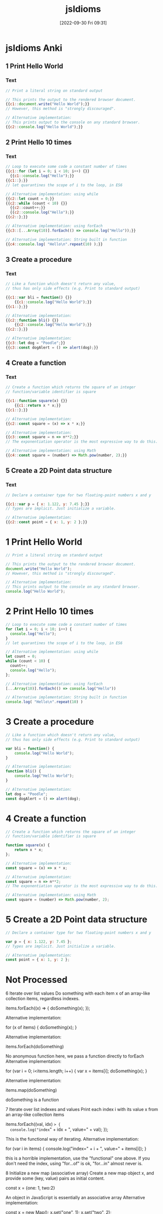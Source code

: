 :PROPERTIES:
:ID:       d4e35bd9-9139-4279-8953-fcf40329f240
:END:
#+title: jsIdioms
#+date: [2022-09-30 Fri 09:31]

* jsIdioms Anki
:PROPERTIES:
:ANKI_DECK: 00-software engineering::JavaScript::jsIdioms
:ANKI_TAGS: JS Idioms
:END:
** 1 Print Hello World
:PROPERTIES:
:ANKI_NOTE_TYPE: Cloze (Type Answer)
:ANKI_NOTE_ID: 1664551933771
:END:
*** Text
#+begin_src js
// Print a literal string on standard output

// This prints the output to the rendered browser document.
{{c1::document.write("Hello World");}}
// However, this method is "strongly discouraged".

// Alternative implementation:
// This prints output to the console on any standard browser.
{{c2::console.log("Hello World");}}
#+end_src
** 2 Print Hello 10 times
:PROPERTIES:
:ANKI_NOTE_TYPE: Cloze (Type Answer)
:ANKI_NOTE_ID: 1664552720794
:END:
*** Text
#+begin_src js
// Loop to execute some code a constant number of times
{{c1::for (let i = 0; i < 10; i++) {}}
  {{c1::console.log("Hello");}}
{{c1::};}}
// let quarantines the scope of i to the loop, in ES6

// Alternative implementation: using while
{{c2::let count = 0;}}
{{c2::while (count < 10) {}}
  {{c2::count++;}}
  {{c2::console.log("Hello");}}
{{c2::};}}

// Alternative implementation: using forEach
{{c3::[...Array(10)].forEach(() => console.log("Hello"));}}

// Alternative implementation: String built in function
{{c4::console.log( "Hello\n".repeat(10) );}}
#+end_src
** 3 Create a procedure
:PROPERTIES:
:ANKI_NOTE_TYPE: Cloze (Type Answer)
:ANKI_NOTE_ID: 1664552720869
:END:
*** Text
#+begin_src js
// Like a function which doesn't return any value,
// thus has only side effects (e.g. Print to standard output)

{{c1::var bli = function() {}}
	{{c1::console.log("Hello World");}}
{{c1::};}}

// Alternative implementation:
{{c2::function bli() {}}
	{{c2::console.log("Hello World");}}
{{c2::};}}

// Alternative implementation:
{{c3::let dog = "Poodle";}}
{{c3::const dogAlert = () => alert(dog);}}
#+end_src
** 4 Create a function
:PROPERTIES:
:ANKI_NOTE_TYPE: Cloze (Type Answer)
:ANKI_NOTE_ID: 1664552720944
:END:
*** Text
#+begin_src js
// Create a function which returns the square of an integer
// function/variable identifier is square

{{c1::function square(x) {}}
	{{c1::return x * x;}}
{{c1::};}}

// Alternative implementation:
{{c2::const square = (x) => x * x;}}

// Alternative implementation:
{{c3::const square = n => n**2;}}
// The exponentiation operator is the most expressive way to do this.

// Alternative implementation: using Math
{{c4::const square = (number) => Math.pow(number, 2);}}
#+end_src
** 5 Create a 2D Point data structure
:PROPERTIES:
:ANKI_NOTE_TYPE: Cloze (Type Answer)
:ANKI_NOTE_ID: 1664552721018
:END:
*** Text
#+begin_src js
// Declare a container type for two floating-point numbers x and y

{{c1::var p = { x: 1.122, y: 7.45 };}}
// Types are implicit. Just initialize a variable.

// Alternative implementation:
{{c2::const point = { x: 1, y: 2 };}}
#+end_src
* 1 Print Hello World
#+begin_src js
// Print a literal string on standard output

// This prints the output to the rendered browser document.
document.write("Hello World");
// However, this method is "strongly discouraged".

// Alternative implementation:
// This prints output to the console on any standard browser.
console.log("Hello World");
#+end_src
* 2 Print Hello 10 times
#+begin_src js
// Loop to execute some code a constant number of times
for (let i = 0; i < 10; i++) {
  console.log("Hello");
}
// let quarantines the scope of i to the loop, in ES6

// Alternative implementation: using while
let count = 0;
while (count < 10) {
  count++;
  console.log("Hello");
};

// Alternative implementation: using forEach
[...Array(10)].forEach(() => console.log("Hello"))

// Alternative implementation: String built in function
console.log( "Hello\n".repeat(10) )
#+end_src
* 3 Create a procedure
#+begin_src js
// Like a function which doesn't return any value,
// thus has only side effects (e.g. Print to standard output)

var bli = function() {
	console.log("Hello World");
}

// Alternative implementation:
function bli() {
	console.log("Hello World");
}

// Alternative implementation:
let dog = "Poodle";
const dogAlert = () => alert(dog);
#+end_src
* 4 Create a function
#+begin_src js
// Create a function which returns the square of an integer
// function/variable identifier is square

function square(x) {
	return x * x;
};

// Alternative implementation:
const square = (x) => x * x;

// Alternative implementation:
const square = n => n**2;
// The exponentiation operator is the most expressive way to do this.

// Alternative implementation: using Math
const square = (number) => Math.pow(number, 2);
#+end_src
* 5 Create a 2D Point data structure
#+begin_src js
// Declare a container type for two floating-point numbers x and y

var p = { x: 1.122, y: 7.45 };
// Types are implicit. Just initialize a variable.

// Alternative implementation:
const point = { x: 1, y: 2 };
#+end_src
* Not Processed

6
Iterate over list values
Do something with each item x of an array-like collection items, regardless indexes.


items.forEach((x) => {
    doSomething(x);
});

Alternative implementation:

for (x of items) {
	doSomething(x);
}

Alternative implementation:

items.forEach(doSomething)

No anonymous function here, we pass a function directly to forEach
Alternative implementation:

for (var i = 0; i<items.length; i++) {
  var x = items[i];
  doSomething(x);
}

Alternative implementation:

items.map(doSomething)

doSomething is a function

7
Iterate over list indexes and values
Print each index i with its value x from an array-like collection items


items.forEach((val, idx) => {
  console.log("index=" + idx + ", value=" + val);
});

This is the functional way of iterating.
Alternative implementation:

for (var i in items) {
   console.log("index=" + i + ", value=" + items[i]);
}

this is a horrible implementation, use the "functional" one above. If you don't need the index, using "for...of" is ok, "for...in" almost never is.

8
Initialize a new map (associative array)
Create a new map object x, and provide some (key, value) pairs as initial content.


const x = {one: 1, two:2}

An object in JavaScript is essentially an associative array
Alternative implementation:

const x = new Map();
x.set("one", 1);
x.set("two", 2);

From ES2015
Alternative implementation:

const x = new Map([["one",1],["two",2]]);

The Map constructor can take an array of [key, value] pairs.

9
Create a Binary Tree data structure
The structure must be recursive because left child and right child are binary trees too. A node has access to children nodes, but not to its parent.


class Node {
  constructor (data) {
    this.data = data
    this.left = null
    this.right = null
  }
}


10
Shuffle a list
Generate a random permutation of the elements of list x


for (var i = x.length - 1; i > 0; i--) {
    var j = Math.floor(Math.random() * (i + 1));
    var temp = x[j];
    x[j] = x[i];
    x[i] = temp;
}

Shuffle a list in-place using the Fisher-Yates algorithm.

11
Pick a random element from a list
The list x must be non-empty.


x[Math.floor(Math.random() * x.length)]

Note that Math.random is not cryptographically secure.
Alternative implementation:

x[~~(Math.random() * x.length)];

~~ is a faster way to call Math.floor().

Note that Math.random is not cryptographically secure.

12
Check if list contains a value
Check if the list contains the value x.
list is an iterable finite container.


return list.indexOf(x) !== -1;

Array.prototype.includes() is preferred but if you are supporting browsers that are 5+ years old, for example IE11, and you are not using a transpiler, then the old syntax with indexOf is generally well-understood.
Alternative implementation:

return list.includes(x);

ES7 (Works on strings from ES6)

13
Iterate over map keys and values
Access each key k with its value x from an associative array mymap, and print them.


Object.entries(mymap).forEach(([key, value]) => {
	console.log('key:', key, 'value:', value);
});

Alternative implementation:

for (const key in mymap) {
    console.log('key:', key, 'value:', mymap[key]);
}


14
Pick uniformly a random floating point number in [a..b)
Pick a random number greater than or equals to a, strictly inferior to b. Precondition : a < b.


a + (b-a) * Math.random();

Alternative implementation:

a + Math.random() * (b - a)


15
Pick uniformly a random integer in [a..b]
Pick a random integer greater than or equals to a, inferior or equals to b. Precondition : a < b.


function pick(a, b) {
    return a + Math.floor(Math.random() * (b - a + 1));
}

You have to build it from a floating-point random number. It is important to use floor , not round .

16
Depth-first traversal of a binary tree
Call a function f on every node of binary tree bt, in depth-first infix order


function dfs(bt) {
	if (bt === undefined) return;
	dfs(bt.left);
	f(bt);
	dfs(bt.right);
}


17
Create a Tree data structure
The structure must be recursive. A node may have zero or more children. A node has access to its children nodes, but not to its parent.


class Node {
  constructor (value, children = []) {
    this.value = value
    this.children = children
  }
}


18
Depth-first traversal of a tree
Call a function f on every node of a tree, in depth-first prefix order


function DFS(f, root) {
	f(root)
	if (root.children) {
		root.children.forEach(child => DFS(f, child))
	}
}

Works in ES6

19
Reverse a list
Reverse the order of the elements of the list x.
This may reverse "in-place" and destroy the original ordering.


x = x.reverse();

note that Array.prototype.reverse() not only returns the reversed array, it works in place!

20
Return two values
Implement a function search which looks for item x in a 2D matrix m.
Return indices i, j of the matching cell.
Think of the most idiomatic way in the language to return the two values at the same time.


function search(m, x) {
    for (var i = 0; i < m.length; i++) {
        for (var j = 0; j < m[i].length; j++) {
            if (m[i][j] == x) {
                return [i, j];
            }
        }
    }
    return false;
}

Return an array if found, or false if not found.

21
Swap values
Swap the values of the variables a and b


var tmp = a;
a = b;
b = tmp;

Alternative implementation:

[a, b] = [b, a];

ECMA2015 and above

22
Convert string to integer
Extract the integer value i from its string representation s (in radix 10)


let i = parseInt(s, 10)

parseInt(string, radix);
The radix is an integer between 2 and 36.
Alternative implementation:

const i = Number(s);

Alternative implementation:

const i = +s


23
Convert real number to string with 2 decimal places
Given a real number x, create its string representation s with 2 decimal digits following the dot.


num.toFixed(2)


24
Assign to string the japanese word ネコ
Declare a new string s and initialize it with the literal value "ネコ" (which means "cat" in japanese)


s = "ネコ";

JavaScript was designed to use unicode.

25
Send a value to another thread
Share the string value "Alan" with an existing running process which will then display "Hello, Alan"


{
  // in file worker.js
  onmessage = ({data}) => {
    console.log (`Hello, ${data}`)
  }
}
{
  // in file main.js
  const worker = new Worker ('worker.js')
  worker.postMessage ('Alan')
}

Not supported in Internet Explorer or NodeJS.
Alternative implementation:

import { isMainThread, Worker, parentPort } from 'worker_threads';

if (isMainThread) {
  const worker = new Worker(new URL(import.meta.url));
  worker.postMessage('Alan');
} else {
  parentPort.once('message', (message) => {
    console.log(`Hello, ${message}`);
  });
}

Only supported in Node.js

26
Create a 2-dimensional array
Declare and initialize a matrix x having m rows and n columns, containing real numbers.


var x = [];
for (var i = 0; i < m; i++) {
  x[i] = [];
}

Alternative implementation:

const x = new Array(m).fill(new Array(n).fill(Math.random()));


27
Create a 3-dimensional array
Declare and initialize a 3D array x, having dimensions boundaries m, n, p, and containing real numbers.


const x = new Array(m).fill(
  new Array(n).fill(
    new Array(p).fill(Math.random())
  )
)


28
Sort by a property
Sort the elements of the list (or array-like collection) items in ascending order of x.p, where p is a field of the type Item of the objects in items.


items.sort(function(a,b) {
  return compareFieldP(a.p, b.p);
});

Implements your own compareFieldP depending on the type of p.

29
Remove item from list, by its index
Remove i-th item from list items.
This will alter the original list or return a new list, depending on which is more idiomatic.
Note that in most languages, the smallest valid value for i is 0.


let new_list = items.filter(function(val,idx,ary) { return idx != i });

Alternative implementation:

items.splice(i,1);

this will modify the original list (kinda)

30
Parallelize execution of 1000 independent tasks
Launch the concurrent execution of procedure f with parameter i from 1 to 1000.
Tasks are independent and f(i) doesn't return any value.
Tasks need not run all at the same time, so you may use a pool.


for (let i = 1; i <= 1000; i++) setTimeout(() => f(i), 0);


31
Recursive factorial (simple)
Create the recursive function f which returns the factorial of the non-negative integer i, calculated from f(i-1)


function f(i) {
   return i<2 ? 1 : i * f(i-1);
}

Alternative implementation:

const f = i => i === 0 ? 1 : i * f(i-1)


32
Integer exponentiation by squaring
Create function exp which calculates (fast) the value x power n.
x and n are non-negative integers.


function exp(x, n) {
   if (n===0) return 1;
   if (n===1) return x;
   return n%2 ? x * exp(x*x, (n-1)/2)
              : exp(x*x, n/2);
}

Alternative implementation:

const exp = Math.pow;


33
Atomically read and update variable
Assign to the variable x the new value f(x), making sure that no other thread may modify x between the read and the write.


let x = f(x)

JavaScript is single threaded, so we can be sure that no other thread will modify x in between :3

34
Create a set of objects
Declare and initialize a set x containing unique objects of type T.


let x = new Set();


35
First-class function : compose
Implement a function compose (A -> C) with parameters f (A -> B) and g (B -> C), which returns the composition function g ∘ f


function compose(f,g){
    return function(x){
        return g(f(x));
    };
}


36
First-class function : generic composition
Implement a function compose which returns composition function g ∘ f for any functions f and g having exactly 1 parameter.


function compose(f,g){
    return function(x){
        return g(f(x));
    };
}

In Javascript this is valid regardless the type of the inputs and outputs.
Alternative implementation:

const compose = f => g => x => g(f(x));

Curried function is idiomatic in a functional style.

Relies on ES2015 language features (lambda functions)

37
Currying
Transform a function that takes multiple arguments into a function for which some of the arguments are preset.


function curry (fn, scope) {

    scope = scope || window;

    // omit curry function first arguments fn and scope
    var args = Array.prototype.slice.call(arguments, 2);

    return function() {
	var trueArgs = args.concat(Array.prototype.slice.call(arguments, 0));
        fn.apply(scope, trueArgs);
    };
}

Call curry on a function, a scope and then just enumerate the arguments you want to be curried in the returned function ;)
Alternative implementation:

const curry = (fn, ...initialArgs) => (...args) => fn(...initialArgs, ...args);

const add = (a, b) => a + b;

const add5 = curry(add, 5);

const result = add5(1) // 6


38
Extract a substring
Find substring t consisting in characters i (included) to j (excluded) of string s.
Character indices start at 0 unless specified otherwise.
Make sure that multibyte characters are properly handled.


let t = s.substring(i, j);

Alternative implementation:

let t = s.slice(i, j);


39
Check if string contains a word
Set boolean ok to true if string word is contained in string s as a substring, or to false otherwise.


var ok = s.indexOf(word) !== -1;

indexOf returns -1 if the word isn't found.
Alternative implementation:

var ok = s.includes(word);

includes was added in ECMAScript 6.

41
Reverse a string
Create string t containing the same characters as string s, in reverse order.
Original string s must remain unaltered. Each character must be handled correctly regardless its number of bytes in memory.


var t = s.split("").reverse().join("");


42
Continue outer loop
Print each item v of list a which is not contained in list b.
For this, write an outer loop to iterate on a and an inner loop to iterate on b.


OUTER:
for (var i in a) {
   for (var j in b) {
      if (a[i] === b[j]) {
         continue OUTER;
      }
   }
   console.log(a[i] + " not in the list");
}


43
Break outer loop
Look for a negative value v in 2D integer matrix m. Print it and stop searching.


OUTER:
for (var i in m) {
   for (var j in m[i]) {
      if (m[i][j] < 0) {
         console.log("Negative value found: "+m[i][j]);
         break OUTER;
      }
   }
}


44
Insert element in list
Insert the element x at position i in the list s. Further elements must be shifted to the right.


s.splice(i, 0, x);


45
Pause execution for 5 seconds
Sleep for 5 seconds in current thread, before proceeding with the next instructions.


setTimeout(function(){
	// Instructions after delay
},5000);

Javascript does not have a sleep function. The execution flow must be structured with a callback (it can be a closure).
Unit is millisecond.
Alternative implementation:

const sleep = ms => new Promise(resolve => setTimeout(resolve, ms));

// use inside an async function
await sleep(5000);


46
Extract beginning of string (prefix)
Create string t consisting of the 5 first characters of string s.
Make sure that multibyte characters are properly handled.


let t = s.substring(0,5);


47
Extract string suffix
Create string t consisting in the 5 last characters of string s.
Make sure that multibyte characters are properly handled.


var t = s.slice(-5);


48
Multi-line string literal
Assign to variable s a string literal consisting in several lines of text, including newlines.


let s = "This is a very long string which needs \n" +
        "to wrap across multiple lines because \n" +
        "otherwise my code is unreadable.";

By concatenation.
Alternative implementation:

let s = "This is a very long string which needs \
to wrap across multiple lines because \
otherwise my code is unreadable.";

When using backslashes, indentation inside the string literal must be far left.
Alternative implementation:

let s = `This is a very long string which needs
to wrap across multiple lines because
otherwise my code is unreadable.`;

ES6 so-called "template literals".

49
Split a space-separated string
Build list chunks consisting in substrings of input string s, separated by one or more space characters.


let chunks = s.split(/ +/);


50
Make an infinite loop
Write a loop that has no end clause.


while (true) {
	// to infinity
}

Alternative implementation:

for(;;) {
	console.log('Oops')
}


51
Check if map contains key
Determine whether the map m contains an entry for the key k


k in m

This will lookup a property in the object and its entire prototype chain.
Alternative implementation:

m.hasOwnProperty(k)

This is like "k in m" except it doesn't check up the prototype chain, which is often not what people want.
Alternative implementation:

_m.has(_k)

Uses an actual Map instance, rather than relying on objects and their keys

52
Check if map contains value
Determine whether the map m contains an entry with the value v, for some key.


Object.values(m).includes(v)

JavaScript objects are hashmaps.
Object.values() converts a hashmap to a list of values.
Array#includes then checks whether v is included.
Alternative implementation:

[...m.values()].includes(v)

Unlike the previous implementation, this works for Map objects rather than normal Objects.

53
Join a list of strings
Concatenate elements of string list x joined by the separator ", " to create a single string y.


y = x.join(", ");


54
Compute sum of integers
Calculate the sum s of the integer list or array x.


var s = x.reduce((a, b) => a + b, 0);

Alternative implementation:

var s = x.reduce((a, b) => a + b)


55
Convert integer to string
Create the string representation s (in radix 10) of the integer value i.


var s = i.toString();

Alternative implementation:

var s = i + "";


56
Launch 1000 parallel tasks and wait for completion
Fork-join : launch the concurrent execution of procedure f with parameter i from 1 to 1000.
Tasks are independent and f(i) doesn't return any value.
Tasks need not run all at the same time, so you may use a pool.
Wait for the completion of the 1000 tasks and then print "Finished".


{
  // in file worker.js
  onmessage = f
}
{
  // in file main.js
  for (let i = 0; i < 1000; i++) {
    new Worker ('worker.js')
      .postMessage (i)
  }
}

Alternative implementation:

const tasks = [];
for (let i = 0; i < 1000; i++) {
  tasks.push(f(i));
}

await Promise.all(tasks);
console.log("Finished");

Uses the async function f to create 1000 Promises which are await-ed. All tasks are run in a single thread.

57
Filter list
Create the list y containing the items from the list x that satisfy the predicate p. Respect the original ordering. Don't modify x in-place.


y = x.filter(p);

Keeps all the elements that pass the test p

58
Extract file content to a string
Create string lines from the content of the file with filename f.


var fs = require('fs');

fs.readFile(f, (err, lines) => {
    if (err) {
        // Handle error...
    }

    // Work with `lines` here.
}

Uses Node-specific file-system API.

59
Write to standard error stream
Print the message "x is negative" to standard error (stderr), with integer x value substitution (e.g. "-2 is negative").


const util = require("util");

console.error(util.format("%d is negative", x));

Alternative implementation:

console.error(x, "is negative");

Alternative implementation:

console.error(`${x} is negative`);


60
Read command line argument
Assign to x the string value of the first command line parameter, after the program name.


const x = process.argv[2]

This only works on nodeJS because browsers aren't a command line.
process.argv[0] is the filepath you're at.
process.argv[1] is `node` (the command used to run the program).

61
Get current date
Assign to the variable d the current date/time value, in the most standard type.


var d = Date.now();

This returns the number of milliseconds since epoch (not an object).

See the documentation for support and polyfills for non-modern browsers.
Alternative implementation:

var d = new Date();


62
Find substring position
Set i to the first position of string y inside string x, if exists.

Specify if i should be regarded as a character index or as a byte index.

Explain the behavior when y is not contained in x.


let i = x.indexOf(y);

This sets i to -1 if y is not found in x.

63
Replace fragment of a string
Assign to x2 the value of string x with all occurrences of y replaced by z.
Assume occurrences of y are not overlapping.


var x2 = x.replace(new RegExp(y, 'g'), z);

This works well only if y doesn't contain special regexp characters.
Alternative implementation:

const x2 = x.replaceAll(y, z);


64
Big integer : value 3 power 247
Assign to x the value 3^247


let x = 3n ** 247n;

Big integers (arbitrary precision integers) are currently only supported by Chrome, NodeJS, and Firefox.

65
Format decimal number
From the real value x in [0,1], create its percentage string representation s with one digit after decimal point. E.g. 0.15625 -> "15.6%"


const s = Math.round (x * 1000) / 10 + '%'

Sadly there's no builtin in JavaScript for this sort of thing.
Alternative implementation:

const percentFormatter = new Intl.NumberFormat('en-US', {
  style: 'percent',
  maximumSignificantDigits: 3
});

const s = percentFormatter.format(x);

Uses an Intl.NumberFormat to create a human-readable percentage string.

66
Big integer exponentiation
Calculate the result z of x power n, where x is a big integer and n is a positive integer.


let z = x**n

x and n should be of type BigInt, which is only supported in NodeJS, Firefox, and Chrome

67
Binomial coefficient "n choose k"
Calculate binom(n, k) = n! / (k! * (n-k)!). Use an integer type able to handle huge numbers.


const fac = x => x ? x * fac (x - 1) : x + 1
const binom = (n, k) => fac (n) / fac (k) / fac (n - k >= 0 ? n - k : NaN)

JavaScript is concise even when it has no builtins. The integer type (BigInt) is only supported by Firefox, NodeJS, and Chrome at the moment.

68
Create a bitset
Create an object x to store n bits (n being potentially large).


let x = new Buffer (Math.ceil (n / 8))

Buffers allocate bytes, so we divide n by 8 and take the ceiling of n

69
Seed random generator
Use seed s to initialize a random generator.

If s is constant, the generator output will be the same each time the program runs. If s is based on the current value of the system clock, the generator output will be different each time.


const seed = require ('seedrandom')

seed (s)

s is impure—it can give different outputs with the same input.

70
Use clock as random generator seed
Get the current datetime and provide it as a seed to a random generator. The generator sequence will be different at each run.


Math.random ()

Math.random uses the current time to generate a double floating point number from 0 to 1.
Repeated calls will give different outputs each time.

71
Echo program implementation
Basic implementation of the Echo program: Print all arguments except the program name, separated by space, followed by newline.
The idiom demonstrates how to skip the first argument if necessary, concatenate arguments as strings, append newline and print it to stdout.


console.log(process.argv.slice(2).join(" "));

In JavaScript, process.argv contains two entries that are to be skipped: The JavaScript interpreter, i.e. node, and the script name, i.e. echo.js.

73
Create a factory
Create a factory named fact for any sub class of Parent and taking exactly one string str as constructor parameter.


class Parent {
    constructor(str) {}
    fact(new_class, str) {
        if (new_class.prototype instanceof Parent) {
            return new new_class(str)
        }
    }
}

class Child extends Parent {}


74
Compute GCD
Compute the greatest common divisor x of big integers a and b. Use an integer type able to handle huge numbers.


const gcd = (a, b) => b === 0 ? a : gcd (b, a % b)

Warning: This implementation is not the most efficient. Figure out a more efficient way to do this if you're up for it!

75
Compute LCM
Compute the least common multiple x of big integers a and b. Use an integer type able to handle huge numbers.


const gcd = (a, b) => b === 0 ? a : gcd (b, a % b)
let x = (a * b) / gcd(a, b)


76
Binary digits from an integer
Create the string s of integer x written in base 2.

E.g. 13 -> "1101"


let s = x.toString(2);


77
Complex number
Declare a complex x and initialize it with value (3i - 2). Then multiply it by i.


var math = require('mathjs');

var x = math.complex(-2, 3);
x = math.multiply(x, math.i);

JS has no built-in complex numbers. The math.js library was used in this example.

78
"do while" loop
Execute a block once, then execute it again as long as boolean condition c is true.


do {
   something();
} while (c);


79
Convert integer to floating point number
Declare the floating point number y and initialize it with the value of the integer x .


let y = x + .0

You might say "Wait! All JavaScript numbers are floats!"
They certainly always behave like they are on the outside, but on the inside they treat some numbers as integers.

80
Truncate floating point number to integer
Declare integer y and initialize it with the value of floating point number x . Ignore non-integer digits of x .
Make sure to truncate towards zero: a negative x must yield the closest greater integer (not lesser).


let y = BigInt (x | 0)

`x | 0` chops off the bit of a number after the decimal.
`BigInt`s are a new JavaScript primitive for arbitrarily large integers. They are only supported by Chrome, NodeJS, and Firefox.

81
Round floating point number to integer
Declare the integer y and initialize it with the rounded value of the floating point number x .
Ties (when the fractional part of x is exactly .5) must be rounded up (to positive infinity).


var y = Math.round(x);


82
Count substring occurrences
Find how many times string s contains substring t.
Specify if overlapping occurrences are counted.


let n = 0 // the number of occurences
let acc = s
let i
while ((i = acc.indexOf (t)) + 1) {
  n++
  acc = acc.slice (i + 1)
}

Overlapping occurences are counted.
There's no builtin but at least JavaScript isn't friggin' Pascal.

83
Regex with character repetition
Declare regular expression r matching strings "http", "htttp", "httttp", etc.


const r = /htt+p/

Sugar for:
const r = new RegExp ('htt+p')

84
Count bits set in integer binary representation
Count number c of 1s in the integer i in base 2.

E.g. i=6 → c=2


const c = i.toString(2).replace(/[^1]/g, '').length

• Convert the number to binary
• Replace characters that aren't '1' by turning them to ''
• See how long the resulting list of '1's is

85
Check if integer addition will overflow
Write boolean function addingWillOverflow which takes two integers x, y and return true if (x+y) overflows.

An overflow may be above the max positive value, or below the min negative value.


function addingWillOverflow(x, y) {
  return x > 0 && y > 0 && x > Number.MAX_SAFE_INTEGER - y
}


87
Stop program
Exit immediately.
If some extra cleanup work is executed by the program runtime (not by the OS itself), describe it.


process.exit()


88
Allocate 1M bytes
Create a new bytes buffer buf of size 1,000,000.


let buf = new Buffer (1e6)

1e6 = 1 * 10 ^ 6

89
Handle invalid argument
You've detected that the integer value of argument x passed to the current function is invalid. Write the idiomatic way to abort the function execution and signal the problem.


throw new Error ('x is invalid')

Many JavaScript programs have similar structure to Python ones, even though the two languages have differing syntax and behavior.

90
Read-only outside
Expose a read-only integer x to the outside world while being writable inside a structure or a class Foo.


const Foo = function Counter () {
  let n = 0
  Object.defineProperty (this, 'value', {get: () => n++})
}
{
  const counter = new Foo ()
  counter.value // 0
  counter.value // 1
}

Alternative implementation:

class Foo {
  #x = 123;
  get x() {
    return this.#x;
  }
}

Stores a private property #x in the class Foo which is accessible via a getter.

91
Load JSON file into object
Read from the file data.json and write its content into the object x.
Assume the JSON data is suitable for the type of x.


const fs = require('fs');

const x = JSON.parse(fs.readFileSync('./data.json'));

Alternative implementation:

const x = require('./data.json');

require() caches when requiring a file for the first time and then uses that cache for future require() calls, so use fs.readFileSync() if the content of the JSON file changes during runtime.

92
Save object into JSON file
Write the contents of the object x into the file data.json.


const fs = require('fs');

fs.writeFileSync('data.json', JSON.stringify(x));


93
Pass a runnable procedure as parameter
Implement procedure control which receives one parameter f, and runs f.


function control(f){
	f();
}


94
Print the type of a variable
Print the name of the type of x. Explain if it is a static type or dynamic type.

This may not make sense in all languages.


console.log(typeof x);

In most cases you'll get "object" unless you put in a primitive or function.
Alternative implementation:

console.log (x == null ? x + '' : x.constructor.name);

Gives you the name of the function used to build x—it always works due to the "everything is an object" principle.

95
Get file size
Assign to variable x the length (number of bytes) of the local file at path.


const {readFileSync: read} = require ('fs')

let x = read(path).length

Only works with NodeJS (server-side JavaScript) because the browser isn't allowed to access your files.

96
Check string prefix
Set boolean b to true if string s starts with prefix prefix, false otherwise.


var b = s.startsWith(prefix);

ECMAScript 6 and above.
Alternative implementation:

var b = (s.lastIndexOf(prefix, 0) === 0);

Note the second parameter to lastIndexOf. This is not, however, the most readable possible code.

97
Check string suffix
Set boolean b to true if string s ends with string suffix, false otherwise.


var b = s.endsWith(suffix);

Warning! This works only in ECMAScript 6 and above.

98
Epoch seconds to date object
Convert a timestamp ts (number of seconds in epoch-time) to a date with time d. E.g. 0 -> 1970-01-01 00:00:00


new Date (ts * 1000)

JavaScript is big on type conversion.
Date is back from the olden days where we ripped our stuff from Java instead of Python :3

99
Format date YYYY-MM-DD
Assign to the string x the value of the fields (year, month, day) of the date d, in format YYYY-MM-DD.


let x = d.toISOString().slice(0, 10 /* 'yyyy-mm-dd'.length */)

The builtin Date type has some serious problems; You may want to use a custom date type.
Alternative implementation:

const today = new Date();
const isoDate = today.toISOString().slice(0, 10);

toISOStrting returns a date like this "2011-10-05T14:48:00.000Z"

100
Sort by a comparator
Sort elements of array-like collection items, using a comparator c.


items.sort(c);

c(a, b) returns a number to represent "a lesser than b", "a equals b", or "a greater than b".

101
Load from HTTP GET request into a string
Make an HTTP request with method GET to the URL u, then store the body of the response in the string s.


<script src="https://code.jquery.com/jquery-1.11.3.js"></script>

$.get(u, function(data){
  s = data;
});

Uses the jQuery library.
Alternative implementation:

var xmlHttp = new XMLHttpRequest();
xmlHttp.onreadystatechange = function() {
	if (xmlHttp.readyState == 4 && xmlHttp.status == 200)
		s = xmlHttp.responseText;
}
xmlHttp.open("GET", u, true);
xmlHttp.send(null);

This is asynchronous.
Alternative implementation:

fetch(u)
  .then(res => res.text())
  .then(text => s = text)

Fetch is a relatively new API and isn't available in IE. A polyfill can be found here: https://github.com/github/fetch
Alternative implementation:

const res = await fetch(u)
s = await res.text()

Fetch is a relatively new API and isn't available in IE. A polyfill can be found here: https://github.com/github/fetch

Async/await is also an ES2017 feature.

105
Current executable name
Assign to the string s the name of the currently executing program (but not its full path).


var s = process.argv0;

This assumes a node environment with a process global.

106
Get program working directory
Assign to string dir the path of the working directory.
(This is not necessarily the folder containing the executable itself)


let dir = process.cwd ()

Only works in NodeJS because JavaScript in the browser does not know about your directories.

107
Get folder containing current program
Assign to string dir the path of the folder containing the currently running executable.
(This is not necessarily the working directory, though.)


const path = require('path');

const dir = path.resolve();

Alternative implementation:

const dir = __dirname;


108
Determine if variable name is defined
Print the value of variable x, but only if x has been declared in this program.
This makes sense in some languages, not all of them. (Null values are not the point, rather the very existence of the variable.)


if (typeof x !== 'undefined') {
    console.log(x);
}

However if x has previously been declared and set to undefined, this will not print x even though x has been declared.
Alternative implementation:

try {
	console.log(x);
} catch (e) {
	if (!e instanceof ReferenceError) {
		throw e;
	}
}


110
Check if string is blank
Set the boolean blank to true if the string s is empty, or null, or contains only whitespace ; false otherwise.


const blank = s == null || s.trim() === ''

Because _== is being used instead of ===, undefined will also return true—which is good because it represents the absence of a value just like null.

111
Launch other program
From current process, run program x with command-line parameters "a", "b".


const { exec } = require('child_process');

exec(`${x} a b`);

This assumes a node.js environment.

See the documentation for examples on how to capture output, and equivalent synchronous commands.


112
Iterate over map entries, ordered by keys
Print each key k with its value x from an associative array mymap, in ascending order of k.


[...mymap.entries()].sort().map(([_, x]) => console.log(x))

mymap has type Map.
We have to spread mymap.entries() because it returns an iterator instead of a list.

113
Iterate over map entries, ordered by values
Print each key k with its value x from an associative array mymap, in ascending order of x.
Note that multiple entries may exist for the same value x.


Object.entries(mymap)
  .sort((a, b) => a[1] - b[1])
  .forEach(([key, value]) => {
    console.log('key:', key, 'value:', value);
  });


114
Test deep equality
Set boolean b to true if objects x and y contain the same values, recursively comparing all referenced elements in x and y.
Tell if the code correctly handles recursive types.


const b = JSON.stringify(x) === JSON.stringify(y);

Won't work for things which aren't serializable (such as functions) or recursive.
Alternative implementation:

const arrayDeepEqual = (a, b) => a.length === b.length && a.every((x, i) => deepEqual(x, b[i]))

const deepEqual = (a, b) =>
  Array.isArray(a) && Array.isArray(b)
    ? arrayDeepEqual(a, b)
    : typeof a == 'object' && a && typeof b == 'object' && b
    ? arrayDeepEqual(Object.entries(a), Object.entries(b))
    : Number.isNaN(a) && Number.isNaN(b) || a === b

const b = deepEqual(x, y)

This does not handle recursive types, Maps/Sets/Dates, the prototype/class of objects, or non-enumerable properties such as symbols.
Alternative implementation:

import {isDeepStrictEqual} from 'util'

const b = isDeepStrictEqual(x, y)

Only works in Node.js. This correctly handles recursive types.

Only enumerable own properties are considered, object wrappers are compared both as objects and unwrapped values, and WeakMap and WeakSet comparisons do not rely on their values.
Alternative implementation:

import _ from 'underscore';

const b = _.isEqual(x, y);


115
Compare dates
Set boolean b to true if date d1 is strictly before date d2 ; false otherwise.


let b = d1 < d2


116
Remove occurrences of word from string
Remove all occurrences of string w from string s1, and store the result in s2.


var regex = RegExp(w, 'g');
var s2 = s1.replace(regex, '');

Search pattern can also be defined in Regular Expressions. See the documentation.

If a string is used instead of regex, only the first match will be replaced.
Alternative implementation:

const s2 = s1.split(w).join('')

Better not to use a RegExp, in case the word contains dots, asterisks, &c. One may also wish to remove redundant spaces afterward: str.replace(/\s+/g, ' ')

117
Get list size
Set n to the number of elements of the list x.


var n = x.length;


118
List to set
Create the set y from the list x.
x may contain duplicates. y is unordered and has no repeated values.


var y = new Set(x);

The Set function was added to JS in ES2015 (a.k.a ES6).

119
Deduplicate list
Remove duplicates from the list x.
Explain if the original order is preserved.


x = [...new Set(x)];

Original order is preserved.
Alternative implementation:

x = Array.from(new Set(x));

Original order is preserved.
Alternative implementation:

const seen = new Set();
x = x.filter( v => {
  if(seen.has(v))
    return false;
  seen.add(v);
  return true;
});

Original order is preserved.

120
Read integer from stdin
Read an integer value from the standard input into the variable n


const {createInterface} = require('readline')

const rl = createInterface ({
  input: process.stdin,
  output: process.stdout
})

rl.question('Input an integer: ', response => {
  let n = parseInt (response)
  // stuff to be done with n goes here

  rl.close()
})

This example only works with nodeJS (server-side JS) because browser JS does not have a standard input.

122
Declare an enumeration
Create an enumerated type Suit with 4 possible values SPADES, HEARTS, DIAMONDS, CLUBS.


const spades = 0
const hearts = 1
const diamonds = 2
const clubs = 3

Similar to the latter python implementation, this a fake enum.

123
Assert condition
Verify that predicate isConsistent returns true, otherwise report assertion violation.
Explain if the assertion is executed even in production environment or not.


console.assert(_isConsistent);


124
Binary search for a value in sorted array
Write the function binarySearch which returns the index of an element having the value x in the sorted array a, or -1 if no such element exists.


function binarySearch(a, x, i = 0) {
  if (a.length === 0) return -1
  const half = (a.length / 2) | 0
  return (a[half] === x) ?
    i + half :
    (a[half] > x) ?
    binarySearch(a.slice(0, half), x, i) :
    binarySearch(a.slice(half + 1), x, half + i + 1)
}

x | 0 removes the bit of x after the decimal.
This would be easier if JavaScript had more builtins for list processing.

125
Measure function call duration
measure the duration t, in nanoseconds, of a call to the function foo. Print this duration.


console.time('foo');
foo();
console.timeEnd('foo');


126
Multiple return values
Write a function foo that returns a string and a boolean value.


const foo = () => ({string: 'string', bool: true})

Usage:
let {string: a, bool: b} = foo ()
Alternative implementation:

const foo = () => ['string', true];


127
Source code inclusion
Import the source code for the function foo body from a file "foobody.txt".


import { readFile } from 'fs/promises';

const foo = new Function(await readFile('foobody.txt'));


131
Successive conditions
Execute f1 if condition c1 is true, or else f2 if condition c2 is true, or else f3 if condition c3 is true.
Don't evaluate a condition when a previous condition was true.


c1 ? f1 : c2 ? f2 : f3

The ternary operator is great for conciseness and statement-freedom.
It's not so great for clarity.
Oh well. \(^w^)/
Alternative implementation:

switch (true) {
  case c1:
    f1();
    break;
  case c2:
    f2();
    break;
  case c3:
    f3();
    break;
}

Using switch/case
Alternative implementation:

if (c1) {
  f1();
} else if (c2) {
  f2();
} else if (c3) {
  f3();
}

Using if/else

132
Measure duration of procedure execution
Run procedure f, and return the duration of the execution of f.


function clock(f) {
  var start = new Date().getTime();
  f();
  var end = new Date().getTime();
  return end - start;
}

The result is in milliseconds.

133
Case-insensitive string contains
Set boolean ok to true if string word is contained in string s as a substring, even if the case doesn't match, or to false otherwise.


var lowerS = s.toLowerCase();
var lowerWord = word.toLowerCase();
var ok = lowerS.indexOf(lowerWord) !== -1;


134
Create a new list
Declare and initialize a new list items, containing 3 elements a, b, c.


const items = [a, b, c];

Alternative implementation:

const items = new Array(a, b, c);

This works fine, but read the doc carefully!

135
Remove item from list, by its value
Remove at most 1 item from list items, having the value x.
This will alter the original list or return a new list, depending on which is more idiomatic.
If there are several occurrences of x in items, remove only one of them. If x is absent, keep items unchanged.


const idx = items.indexOf(x)
if (idx !== -1) items.splice(idx, 1)


136
Remove all occurrences of a value from a list
Remove all occurrences of value x from list items.
This will alter the original list or return a new list, depending on which is more idiomatic.


const newlist = items.filter(y => x !== y)


137
Check if string contains only digits
Set the boolean b to true if the string s contains only characters in the range '0'..'9', false otherwise.


var b = /^[0-9]+$/.test(s);

Notice the ^ and $ for "beginning of string" and "end of string".

138
Create temp file
Create a new temporary file on the filesystem.


{
  "dependencies": "tempy^1.0.1"
}

import tempy from 'tempy'

const tempFile = tempy.file()

Alternative implementation:

{
  "dependencies": "tempy^1.0.1"
}

import tempy from 'tempy'

const resultOfCallback = tempy.file.task(tempFile => {
 // do something with tempFile
})

tempFile is automatically cleaned up after the callback is executed. resultOfCallback is the return value of the callback.

139
Create temp directory
Create a new temporary folder on filesystem, for writing.


const tempDir = await Deno.makeTempDir();

Only in Deno. Also see Deno.makeTempDirSync() for synchronous version.

140
Delete map entry
Delete from map m the entry having key k.

Explain what happens if k is not an existing key in m.


m.delete(k)

m has type Map

141
Iterate in sequence over two lists
Iterate in sequence over the elements of the list items1 then items2. For each iteration print the element.


for (let item of items1) console.log(item)
for (let item of items2) console.log(item)

Alternative implementation:

items1.concat(items2).forEach(console.log)

uses Array.concat(...) to join items.
Use .map(), .filter(), .reduce(), .forEach() to process.

142
Hexadecimal digits of an integer
Assign to string s the hexadecimal representation (base 16) of integer x.

E.g. 999 -> "3e7"


const s = x.toString(16)


143
Iterate alternatively over two lists
Iterate alternatively over the elements of the lists items1 and items2. For each iteration, print the element.

Explain what happens if items1 and items2 have different size.


const shorter = _items1.length > _items2.length ? _items2 : _items1;
const longer = _items1.length <= _items2.length ? _items2 : _items1;
shorter.map((m, i) => {
  console.log(m);
  console.log(longer[i]);
});

will limit each array to the length of the shortest array
Alternative implementation:

const iterator1 = items1[Symbol.iterator]()
const iterator2 = items2[Symbol.iterator]()

let result1 = iterator1.next()
let result2 = iterator2.next()

while(!(result1.done && result2.done)) {
  if (!result1.done) {
    console.log(result1.value)
    result1 = iterator1.next()
  }
  if (!result2.done) {
    console.log(result2.value)
    result2 = iterator2.next()
  }
}

Approach that purely uses Iterators, similar to the Java Iterator example

144
Check if file exists
Set boolean b to true if file at path fp exists on filesystem; false otherwise.

Beware that you should never do this and then in the next instruction assume the result is still valid, this is a race condition on any multitasking OS.


const fs = require('fs');

const b = fs.existsSync(fp);

Alternative implementation:

import { access } from 'fs/promises';

let b = true;
try {
	await access(fp);
} catch {
	b = false;
}

Sets b to false if the access function fails due to fp not being visible to the process.

145
Print log line with datetime
Print message msg, prepended by current date and time.

Explain what behavior is idiomatic: to stdout or stderr, and what the date format is.


console.log(Date(), msg);

In Node.js environment, console.log() prints to stdout.
Alternative implementation:

console.error(Date(), msg);

In Node.js environment, console.error() prints to stderr.

146
Convert string to floating point number
Extract floating point value f from its string representation s


let f = +s

The unary + operator converts its argument to a double precision floating point.

147
Remove all non-ASCII characters
Create string t from string s, keeping only ASCII characters


const t = [...s].filter(c => c.charCodeAt(0) <= 0x7f).join('')

Alternative implementation:

const t = s.replace(/[^\x00-\x7f]/gu, '')


148
Read list of integers from stdin
Read a list of integer numbers from the standard input, until EOF.


process.stdin.on('data', processLine)

function processLine (line) {
  const string = line + ''
  console.log(string)
}

Alternative implementation:

const ints = await new Promise(resolve => {
  let string = ''
  process.stdin
    .on('data', data => string += data.toString())
    .on('close', () => resolve(string.split('\n').map(line => Number.parseInt(line))))
})


149
Rescue the princess
As an exception, this content is not under license CC BY-SA 3.0 like the rest of this website.





150
Remove trailing slash
Remove the last character from the string p, if this character is a forward slash /


const slashscrape = p => (
  p.slice (-1) === '/' ?
    p.slice (0, -1) :
    p
)


151
Remove string trailing path separator
Remove last character from string p, if this character is the file path separator of current platform.

Note that this also transforms unix root path "/" into the empty string!


import * as path from 'path'

p = p.endsWith(path.sep) ? p.slice(0, -path.sep.length) : p


152
Turn a character into a string
Create string s containing only the character c.


let s = c

Similarly to python:
A character is a single character string, not a distinct datatype.

153
Concatenate string with integer
Create the string t as the concatenation of the string s and the integer i.


let t = s + i;

Alternative implementation:

let t = `${s}${i}`

Using template literals

154
Halfway between two hex color codes
Find color c, the average between colors c1, c2.

c, c1, c2 are strings of hex color codes: 7 chars, beginning with a number sign # .
Assume linear computations, ignore gamma corrections.


var c = "#";
for(var i = 0; i<3; i++) {
  var sub1 = c1.substring(1+2*i, 3+2*i);
  var sub2 = c2.substring(1+2*i, 3+2*i);
  var v1 = parseInt(sub1, 16);
  var v2 = parseInt(sub2, 16);
  var v = Math.floor((v1 + v2) / 2);
  var sub = v.toString(16).toUpperCase();
  var padsub = ('0'+sub).slice(-2);
  c += padsub;
}


155
Delete file
Delete from filesystem the file having path filepath.


const fs = require('fs');

try {
  fs.unlinkSync(filepath);
} catch (err) {
  console.error(err);
}

This is synchronous.
Alternative implementation:

import {unlink} from 'fs/promises'

await unlink(filepath)

This is asynchronous.

156
Format integer with zero-padding
Assign to the string s the value of the integer i in 3 decimal digits. Pad with zeros if i < 100. Keep all digits if i ≥ 1000.


let s = i.toString();
if(i<100)
  s = ('00'+i).slice(-3);


157
Declare constant string
Initialize a constant planet with string value "Earth".


const planet = 'Earth'

It's considered good practice to use const unless your variable is mutable

158
Random sublist
Create a new list y from randomly picking exactly k elements from list x.

It is assumed that x has at least k elements.
Each element must have same probability to be picked.
Each element from x must be picked at most once.
Explain if the original ordering is preserved or not.


const idx = x.map((item, i) => i);
while (y.length < k) {
  const i = parseInt(Math.random() * idx.length, 10);
  y.push(x[[idx[i]]]);
  idx.splice(i, 1);
}

Note: lodash has a sample function.

Without native sampling in JS, create an array of unchosen indices of x and randomly pick them until y's length equals k.

160
Detect if 32-bit or 64-bit architecture
Execute f32() if platform is 32-bit, or f64() if platform is 64-bit.
This can be either a compile-time condition (depending on target) or a runtime detection.


os

const is64Bit = os.arch() === 'x64' || process.env.hasOwnProperty('PROCESSOR_ARCHITEW6432');
is64Bit ? _f64() : _f32();


161
Multiply all the elements of a list
Multiply all the elements of the list elements by a constant c


elements = elements.map(x => x * c)

Haskell's idioms are the best!
uh languages without basic list processing operations are good too
please don't hit me

162
Execute procedures depending on options
execute bat if b is a program option and fox if f is a program option.


const args = process.argv.slice(2)
if (args.includes('b')) bat()
else if (args.includes('f')) fox()


163
Print list elements by group of 2
Print all the list elements, two by two, assuming list length is even.


for (let index = 0; index < list.length; index = index + 2) {
  console.log(list[index], list[index + 1])
}


165
Last element of list
Assign to the variable x the last element of the list items.


const x = items[items.length - 1];

Alternative implementation:

const x = items.at(-1);


166
Concatenate two lists
Create the list ab containing all the elements of the list a, followed by all the elements of the list b.


var ab = a.concat(b);

This returns a new array.

167
Trim prefix
Create string t consisting of string s with its prefix p removed (if s starts with p).


if (s.indexOf(p) === 0) {
    t = s.substring(p.length);
}

substring will return a string that starts from whatever value it's given.

168
Trim suffix
Create string t consisting of string s with its suffix w removed (if s ends with w).


const t = s.endsWith(w) ? s.slice(0, -w.length) : s


169
String length
Assign to the integer n the number of characters of the string s.
Make sure that multibyte characters are properly handled.
n can be different from the number of bytes of s.


const n = s.length;

Alternative implementation:

const n = [...s].length;

Sets n to the count of characters in s, not the number of bytes.

170
Get map size
Set n to the number of elements stored in mymap.

This is not always equal to the map capacity.


const n = mymap.size


171
Add an element at the end of a list
Append element x to the list s.


s.push(x);

s is an array and x will be inserted at the end.
Alternative implementation:

s = [...s, x];


172
Insert an entry in a map
Insert value v for key k in map m.


m.set(k, v);

m has type Map.
Alternative implementation:

m[k] = v;

m is an Object.
In this case m is used as a map of key/value pairs.

173
Format a number with grouped thousands
Number will be formatted with a comma separator between every group of thousands.


new Intl.NumberFormat().format(1000);


174
Make HTTP POST request
Make a HTTP request with method POST to the URL u


fetch(u, {
        method: "POST",
	body: JSON.stringify(data)
})


175
Bytes to hex string
From array a of n bytes, build the equivalent hex string s of 2n digits.
Each byte (256 possible values) is encoded as two hexadecimal characters (16 possible values per digit).


const s = Buffer.from(a).toString('hex')

Buffer is only available in Node.js.
Alternative implementation:

const s = a.map(n => n.toString(16).padStart(2, '0')).join('')

toString(16) returns just one character when n < 16.

176
Hex string to byte array
From hex string s of 2n digits, build the equivalent array a of n bytes.
Each pair of hexadecimal characters (16 possible values per digit) is decoded into one byte (256 possible values).


s
  .split('')
  .map((el, ix, arr) => ix % 2 ? null : el + arr[ix + 1])
  .filter(el => el !== null)
  .map(x => parseInt(x, 16))

- split the string into an array
- transform into alternating pairs of two chars and null (you could do this more cleanly with a for loop)
- filter out the nulls
- parse the two-char strings (you could do this inside the first map but this way reads better)

178
Check if point is inside rectangle
Set boolean b to true if if the point with coordinates (x,y) is inside the rectangle with coordinates (x1,y1,x2,y2) , or to false otherwise.
Describe if the edges are considered to be inside the rectangle.


const pointInRect = ({x1, y1, x2, y2}, {x, y}) => (
  (x > x1 && x < x2) && (y > y1 && y < y2)
)


179
Get center of a rectangle
Return the center c of the rectangle with coördinates(x1,y1,x2,y2)


const center = ({x1, y1, x2, y2}) => ({x: (x1 + x2) / 2, y: (y1 + y2) / 2})

Alternative implementation:

class Point {
  constructor (x, y) {
    this.x = x
    this.y = y
  }
}
const center = ({x1, y1, x2, y2}) => new Point ((x1 + x2) / 2, (y1 + y2) / 2)


180
List files in directory
Create list x containing the contents of directory d.

x may contain files and subfolders.
No recursive subfolder listing.


const fs = require('fs');

const x = fs.readdirSync(d)


182
Quine program
Output the source of the program.


c=console.log
q=decodeURIComponent('%22')
l=[
"c=console.log",
"q=decodeURIComponent('%22')",
"l=[",
"]",
"for(i=0;i<3;i++)c(l[i])",
"for(i=0;i<7;i++)c(q+l[i]+q+',')",
"for(i=3;i<7;i++)c(l[i])",
]
for(i=0;i<3;i++)c(l[i])
for(i=0;i<7;i++)c(q+l[i]+q+',')
for(i=3;i<7;i++)c(l[i])


183
Make HTTP PUT request
Make a HTTP request with method PUT to the URL u


fetch(u, {
        method: "PUT",
	body: JSON.stringify(data)
})


184
Tomorrow
Assign to variable t a string representing the day, month and year of the day after the current date.


var nextDate = new Date(new Date().getTime() + 24 * 60 * 60 * 1000);
var day = nextDate.getDate()
var month = nextDate.getMonth() + 1
var year = nextDate.getFullYear()
var t = `${day}/${month}/${year}`;

Note that Date.prototype.getMonth() is zero-based.
t is not zero padded, so it may have a single-digit day or month.
Alternative implementation:

var tomorrow = new Date();
tomorrow.setDate(tomorrow.getDate() + 1);

Alternative implementation:

var now = new Date()
var year = now.getFullYear()
var month = now.getMonth()
var day = now.getDate()

var tomorrow = new Date(0)
tomorrow.setFullYear(year, month, day + 1)
tomorrow.setHours(0, 0, 0, 0)

var shortDateFormat = Intl.DateTimeFormat(undefined, { dateStyle: "short" })
var t = shortDateFormat.format(tomorrow)

Adding 24 hours to the current time does not always get tomorrow because there could be a daylight saving time transition.

The user may not use "dd/mm/yyyy" as their preferred date format. shortDateFormat is a formatter that honors the user's preferences.

185
Execute function in 30 seconds
Schedule the execution of f(42) in 30 seconds.


let id = setTimeout(f, 30000, 42);

The second arg is the delay in milliseconds.

The subsequent args will be passed to the function f.

id identifies the timer created by setTimeout, and can be used to cancel the timeout.

186
Exit program cleanly
Exit a program cleanly indicating no error to OS


process.exit()

This is only for node.js

189
Filter and transform list
Produce a new list y containing the result of function T applied to all elements e of list x that match the predicate P.


y = x.filter(e => P(e)).map(e => T(e))


191
Check if any value in a list is larger than a limit
Given a one-dimensional array a, check if any value is larger than x, and execute the procedure f if that is the case


if(a.some(item => item > x)){
	f()
}


193
Transpose a two-dimensional matrix
Declare two two-dimensional arrays a and b of dimension n*m and m*n, respectively. Assign to b the transpose of a (i.e. the value with index interchange).


const a = [[1, 2, 3], [4, 5, 6]]
const m = a[0].length
const b = Array.from({ length: m }, (_, n) => a.map(row => row[n]))

Requires ES2015

195
Pass a two-dimensional array
Pass an array a of real numbers to the procedure (resp. function) foo. Output the size of the array, and the sum of all its elements when each element is multiplied with the array indices i and j (assuming they start from one).


/**
 * @param {Array<Array>} arry
 *
 * @return {Array<Array>}
 */
function foo(arry) {
  let len = 0;
  let sum = 0;

  arry.forEach(function(base, i) {
    len += base.length;

    base.forEach(function(a, j) {
      sum += a * (i + 1) * (j + 1);
    });
  });

  console.log('Array size:', arry.length, ',', len);

  return sum;
}

foo(arry2d);


197
Get a list of lines from a file
Retrieve the contents of file at path into a list of strings lines, in which each element is a line of the file.


import fs from "fs";

fs.readFileSync(path).split("\n")


198
Abort program execution with error condition
Abort program execution with error condition x (where x is an integer value)


process.exit(x);


200
Return hypotenuse
Returns the hypotenuse h of the triangle where the sides adjacent to the square angle have lengths x and y.


var h = Math.sqrt(x*x + y*y);

Works even in older browsers.
Alternative implementation:

const h = Math.hypot(x, y);


201
Euclidean norm
Calculate n, the Euclidean norm of data (an array or list of floating point values).


const n = Math.hypot(...data)

Spread syntax requires ES6 or newer
Alternative implementation:

var n = Math.hypot.apply(null, data)

If support for older browsers is necessary.

202
Sum of squares
Calculate the sum of squares s of data, an array of floating point values.


s = data.reduce((a, c) => a + c ** 2, 0)

Array.reduce uses a function to reduce the array into a single sum of all the elements' squares.

The initial accumulator's value is 0.

204
Return fraction and exponent of a real number
Given a real number a, print the fractional part and the exponent of the internal representation of that number. For 3.14, this should print (approximately)

0.785 2


function frexp(a) {
    exponent = ( Math.floor(Math.log(a, 2)) + 1 )
    mantissa = ( a * Math.pow(2, -a) )

    return [ mantissa, exponent ]
}


205
Get an environment variable
Read an environment variable with the name "FOO" and assign it to the string variable foo. If it does not exist or if the system does not support environment variables, assign a value of "none".


const foo = process.env["FOO"] || "none";

Alternative implementation:

const foo = process.env.FOO ?? 'none'

The nullish colaescing operator (??) is available in ES2020 onwards. It ensures that if the FOO environment variable is the empty string, foo isn't set to 'none'.

206
Switch statement with strings
Execute different procedures foo, bar, baz and barfl if the string str contains the name of the respective procedure. Do it in a way natural to the language.


switch (str) {
  case "foo":
    foo();
    break;
  case "bar":
    bar();
    break;
  case "baz":
    baz();
    break;
  case "barfl":
    barfl();
    break;
}


208
Formula with arrays
Given the arrays a,b,c,d of equal length and the scalar e, calculate a = e*(a+b*c+cos(d)).
Store the results in a.


a.forEach((aa, i) => a[i] = e * (aa + b[i] * c[i] + Math.cos(d[i])))


210
Compiler version and options
Assign, at runtime, the compiler version and the options the program was compilerd with to variables version and options, respectively, and print them. For interpreted languages, substitute the version of the interpreter.

Example output:

GCC version 10.0.0 20190914 (experimental)
-mtune=generic -march=x86-64


const { version } = process;
console.log(version);

This doesn't work in a browser.

211
Create folder
Create the folder at path on the filesystem


import { mkdir } from 'fs/promises';

await mkdir(path);


214
Pad string on the right
Append extra character c at the end of string s to make sure its length is at least m.
The length is the number of characters, not the number of bytes.


s = s.padEnd(m, c);


215
Pad string on the left
Prepend extra character c at the beginning of string s to make sure its length is at least m.
The length is the number of characters, not the number of bytes.


s = s.padStart(m, c);

Introduced in ECMAScript 2017.

218
List intersection
Create the list c containing all unique elements that are contained in both lists a and b.
c should not contain any duplicates, even if a and b do.
The order of c doesn't matter.


const c = [...new Set(a)].filter(e => b.includes(e));


219
Replace multiple spaces with single space
Create the string t from the value of string s with each sequence of spaces replaced by a single space.

Explain if only the space characters will be replaced, or the other whitespaces as well: tabs, newlines.


let t = s.replace(/\s+/g, ' ');

This replaces any sequence of whitespaces with a single space.

220
Create a tuple value
Create t consisting of 3 values having different types.

Explain if the elements of t are strongly typed or not.


let t = [2.5, "hello", -1];

An Array may hold any list of values.
Elements are not strongly typed.

221
Remove all non-digits characters
Create string t from string s, keeping only digit characters 0, 1, 2, 3, 4, 5, 6, 7, 8, 9.


t = s.replace(/[^\d]/gm,"");


222
Find the first index of an element in list
Set i to the first index in list items at which the element x can be found, or -1 if items does not contain x.


let i = items.indexOf(x);


223
for else loop
Loop through list items checking a condition. Do something else if no matches are found.

A typical use case is looping through a series of containers looking for one that matches a condition. If found, an item is inserted; otherwise, a new container is created.

These are mostly used as an inner nested loop, and in a location where refactoring inner logic into a separate function reduces clarity.


const found = items.some(condition);

if (!found) doSomethingElse();


224
Add element to the beginning of the list
Insert the element x at the beginning of the list items.


items.unshift(x);

Alternative implementation:

items = [x, ...items];


225
Declare and use an optional argument
Declare an optional integer argument x to procedure f, printing out "Present" and its value if it is present, "Not present" otherwise


function f(x) {
	console.log(x ? `Present: ${x}` : 'Not present');
}


226
Delete last element from list
Remove the last element from list items.


items.pop();

This truncates items in-place.

Ignore the returned value (which is the just removed value).

If items is already an empty list, it will remain empty.

227
Copy a list
Create the new list y containing the same elements as the list x.

Subsequent modifications of y must not affect x (except for the contents referenced by the elements themselves if they contain pointers).


let y = x.slice();


228
Copy a file
Copy the file at path src to dst.


const { copyFileSync } = require('fs');

copyFileSync(src, dst);


232
Read a command line boolean flag
Print "verbose is true" if the flag -v was passed to the program command line, "verbose is false" otherwise.


const verbose = process.argv.includes('-v');
console.log('verbose is', verbose);


234
Encode bytes to base64
Assign to string s the standard base64 encoding of the byte array data, as specified by RFC 4648.


var s = btoa(data)

btoa should be read as "binary to ASCII"

235
Decode base64
Assign to byte array data the bytes represented by the base64 string s, as specified by RFC 4648.


var data = atob(s)

atob should be read as "ASCII to binary"

237
Xor integers
Assign to c the result of (a xor b)


const c = a ^ b;


238
Xor byte arrays
Write in a new byte array c the xor result of byte arrays a and b.

a and b have the same size.


const c = Uint8Array.from(a, (v, i) => v ^ b[i])


239
Find first regular expression match
Assign to string x the first word of string s consisting of exactly 3 digits, or the empty string if no such match exists.

A word containing more digits, or 3 digits as a substring fragment, must not match.


const matches = s.match(/\b\d{3}\b/);
const x = matches ? matches[0] : '';


242
Iterate over a set
Call a function f on each element e of a set x.


for (const e of x) {
	f(e);
}

Alternative implementation:

let v = x.values();
let result = v.next();
while (!result.done) {
  f(result.value);
  result = v.next();
}

For old JS standards that don't support for...of.
Alternative implementation:

x.forEach(f);

x has type Set

243
Print list
Print the contents of the list or array a on the standard output.


console.log(a);


244
Print a map
Print the contents of the map m to the standard output: keys and values.


console.log(m);


245
Print value of custom type
Print the value of object x having custom type T, for log or debug.


console.log(x);


246
Count distinct elements
Set c to the number of distinct elements in the list items.


const c = new Set(items).size;


247
Filter list in-place
Remove all the elements from list x that don't satisfy the predicate p, without allocating a new list.
Keep all the elements that do satisfy p.

For languages that don't have mutable lists, refer to idiom #57 instead.


for (const [key, value] of x.entries()) {
	if (!p(value)) x.splice(key, 1);
}


249
Declare and assign multiple variables
Define variables a, b and c in a concise way.
Explain if they need to have the same type.


const [a, b, c] = [42, "hello", 5.0];

a, b, and c may have different types.

250
Pick a random value from a map
Choose a value x from map m.
m must not be empty. Ignore the keys.


// Objects
const values = Object.values(m);

// Maps
const values = [...m.values()];

const x = values[~~(Math.random() * values.length)]

This converts the values of m into an array first, because you cannot get a random element from an object or a map.

251
Parse binary digits
Extract integer value i from its binary string representation s (in radix 2)
E.g. "1101" -> 13


const i = parseInt(s, 2)


252
Conditional assignment
Assign to the variable x the value "a" if calling the function condition returns true, or the value "b" otherwise.


const x = condition() ? 'a' : 'b';


253
Print stack trace
Print the stack frames of the current execution thread of the program.


console.trace()


254
Replace value in list
Replace all exact occurrences of "foo" with "bar" in the string list x


x = x.map(e => e === 'foo' ? 'bar' : e);


255
Print a set
Print the values of the set x to the standard output.
The order of the elements is irrelevant and is not required to remain the same next time.


console.log(x);


256
Count backwards
Print the numbers 5, 4, ..., 0 (included), one line per number.


for (let i = 5; i >= 0; i--) {
  console.log(i)
}


257
Traverse list backwards
Print each index i and value x from the list items, from the last down to the first.


[...items].reverse().forEach((item, index) =>
console.log(Math.abs(index -= items.length), item));

reverse a copy of the array items, then print each index and value.
Get the correct index by calculating the absolute value of the index - the length of the list

258
Convert list of strings to list of integers
Convert the string values from list a into a list of integers b.


let b = a.map(Number)

Array.prototype.map takes a function, which means you can pass it the name of Number.

259
Split on several separators
Build the list parts consisting of substrings of the input string s, separated by any of the characters ',' (comma), '-' (dash), '_' (underscore).


var parts = s.split(/[-_,]/)


260
Create an empty list of strings
Declare a new list items of string elements, containing zero elements


let items = [];


261
Format time hours-minutes-seconds
Assign to string x the value of fields (hours, minutes, seconds) of date d, in format HH:MM:SS.


const d = new Date();

let hr = d.getHours();
let min = d.getMinutes();
let sec = d.getSeconds();

if ( hr.toString().length === 1 ) {
  hr = '0' + hr;
}

if ( min.toString().length === 1 ) {
  min = '0' + min;
}

if ( sec.toString().length === 1 ) {
  sec = '0' + sec;
}

const x = '' + hr + ':' + min + ':' + sec;

Call `.toString().length` to check if zero padding needed.

265
Calculate parity of an integer
Set the integer variable i to 42 and calculate its parity (i.e. 0 if it contains an even number of bits, 1 if it contains an odd number of bits).


let i = 42
i.toString(2)
  .split('')
  .reduce((parity, bit) => parity ^ bit, 0)


266
Repeated string
Assign to the string s the value of the string v repeated n times, and write it out.

E.g. v="abc", n=5 ⇒ s="abcabcabcabcabc"


const s = v.repeat(n)


267
Pass string to argument that can be of any type
Declare an argument x to a procedure foo that can be of any type. If the type of the argument is a string, print it, otherwise print "Nothing."

Test by passing "Hello, world!" and 42 to the procedure.


function foo(x) {
  console.log(typeof x == 'string' ? x : 'Nothing.')
}

foo('Hello, world!')
foo(42)


274
Remove all white space characters
Create the string t from the string s, removing all the spaces, newlines, tabulations, etc.


let t = s.replace(/\s/g,'');

This uses a regex.
\s means "a whitespace character"
g means "replace all occurrences"

276
Insert an element in a set
Insert an element e into the set x.


x.add(e);

x has type Set

283
Split with a custom string separator
Build the list parts consisting of substrings of input string s, separated by the string sep.


const parts = s.split(sep);


284
Created a zeroed list of integers
Create a new list a (or array, or slice) of size n, where all elements are integers initialized with the value 0.


const a = new Array(n).fill(0);


286
Iterate over characters of a string
Print a line "Char i is c" for each character c of the string s, where i is the character index of c in s (not the byte index).

Make sure that multi-byte characters are properly handled, and count for a single character.


for (const [i, c] of [...s].entries()) {
	console.log(`Char ${i} is ${c}`);
}


288
Check if set contains a value
Set the boolean b to true if the set x contains the element e, false otherwise.


let b = x.has(e);

x has type Set

289
Concatenate two strings
Create the string s by concatenating the strings a and b.


const s = a + b;


293
Create a stack
Create a new stack s, push an element x, then pop the element into the variable y.


const s = [1, 2, 3];
s.push(x);
const y = s.pop();

This is an array used as a stack.

299
Comment out a single line
Write a line of comments.

This line will not be compiled or executed.


// This is a comment


302
String interpolation
Given the integer x = 8, assign to the string s the value "Our sun has 8 planets", where the number 8 was evaluated from x.


let s = `Our sun has ${x} planets`;

This is a "template literal". It's delimited with backticks.

308
Integer to string in base b
Create the string representation s of the integer value n in base b.

18 in base 3 -> "200"
26 in base 5 -> "101"
121 in base 12 -> "a1"



let s = n.toString(b);


311
Deep copy an object
Create the new object y by cloning the all the contents of x, recursively.


let y = structuredClone(x);
